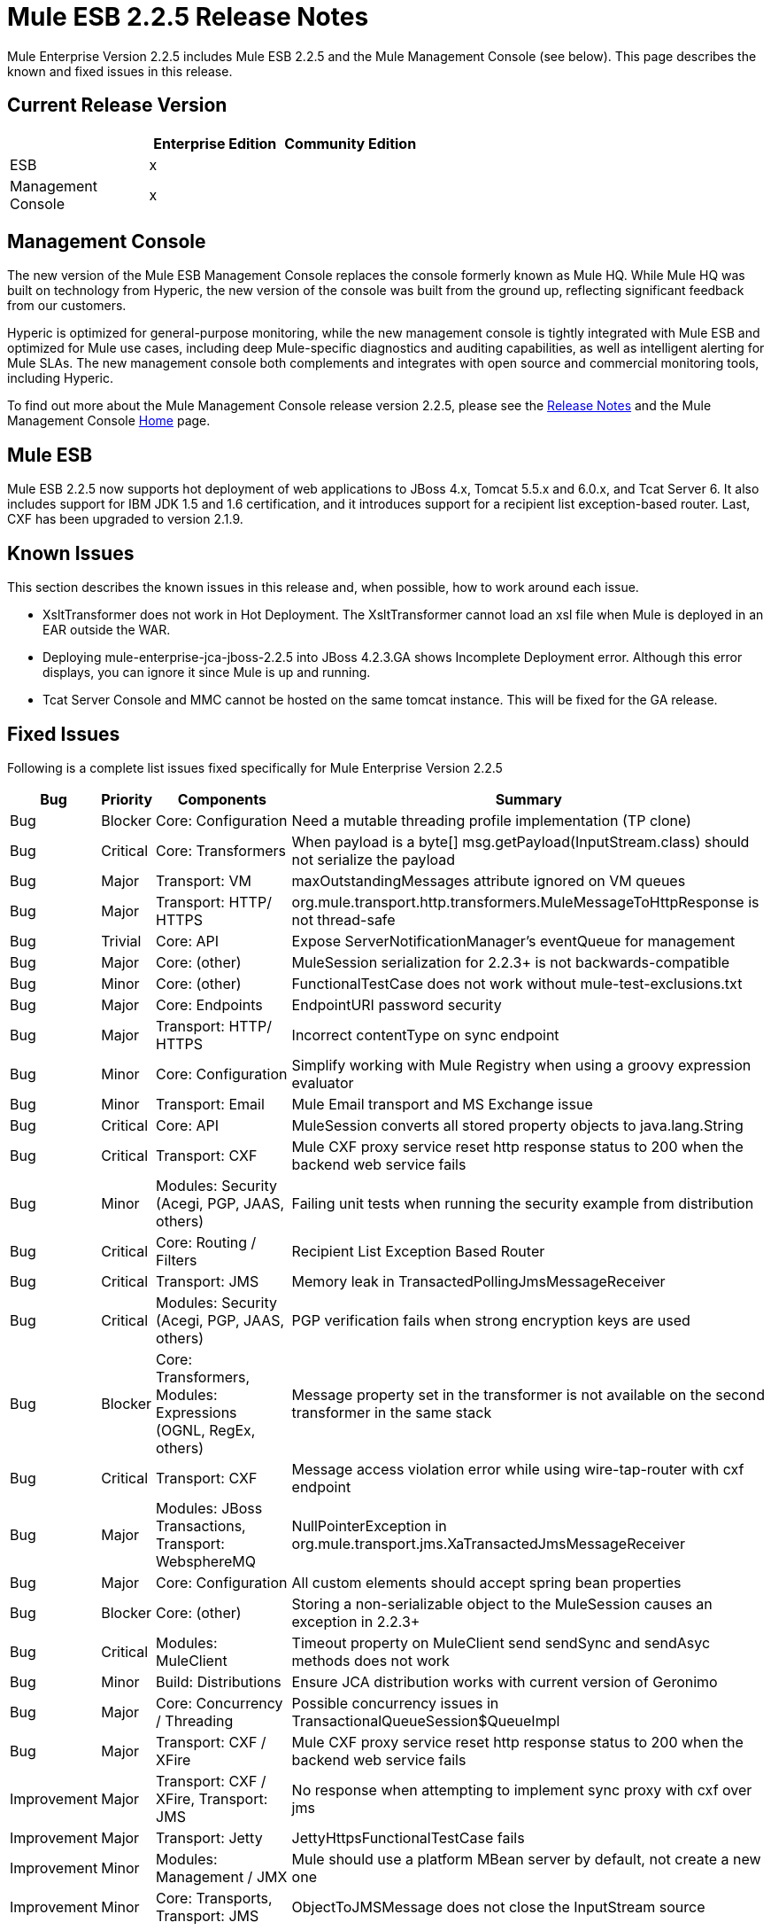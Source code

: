 = Mule ESB 2.2.5 Release Notes
:keywords: release notes, esb


Mule Enterprise Version 2.2.5 includes Mule ESB 2.2.5 and the Mule Management Console (see below). This page describes the known and fixed issues in this release.

== Current Release Version

[%header,cols="34,33,33"]
|===
|  |Enterprise Edition |Community Edition
|ESB |x | 
|Management +
 Console |x | 
|===

== Management Console

The new version of the Mule ESB Management Console replaces the console formerly known as Mule HQ. While Mule HQ was built on technology from Hyperic, the new version of the console was built from the ground up, reflecting significant feedback from our customers.

Hyperic is optimized for general-purpose monitoring, while the new management console is tightly integrated with Mule ESB and optimized for Mule use cases, including deep Mule-specific diagnostics and auditing capabilities, as well as intelligent alerting for Mule SLAs. The new management console both complements and integrates with open source and commercial monitoring tools, including Hyperic.

To find out more about the Mule Management Console release version 2.2.5, please see the link:/release-notes/legacy-mule-release-notes[Release Notes] and the Mule Management Console link:/mule-management-console/v/3.7[Home] page.

== Mule ESB

Mule ESB 2.2.5 now supports hot deployment of web applications to JBoss 4.x, Tomcat 5.5.x and 6.0.x, and Tcat Server 6. It also includes support for IBM JDK 1.5 and 1.6 certification, and it introduces support for a recipient list exception-based router. Last, CXF has been upgraded to version 2.1.9.

== Known Issues

This section describes the known issues in this release and, when possible, how to work around each issue.

* XsltTransformer does not work in Hot Deployment. The XsltTransformer cannot load an xsl file when Mule is deployed in an EAR outside the WAR.
* Deploying mule-enterprise-jca-jboss-2.2.5 into JBoss 4.2.3.GA shows Incomplete Deployment error. Although this error displays, you can ignore it since Mule is up and running.
* Tcat Server Console and MMC cannot be hosted on the same tomcat instance. This will be fixed for the GA release.

== Fixed Issues

Following is a complete list issues fixed specifically for Mule Enterprise Version 2.2.5

[%header%autowidth.spread]
|===
|Bug |Priority |Components |Summary
|Bug |Blocker |Core: Configuration |Need a mutable threading profile implementation (TP clone)
|Bug |Critical |Core: Transformers |When payload is a byte[] msg.getPayload(InputStream.class) should not serialize the payload
|Bug |Major |Transport: VM |maxOutstandingMessages attribute ignored on VM queues
|Bug |Major |Transport: HTTP/ HTTPS |org.mule.transport.http.transformers.MuleMessageToHttpResponse is not thread-safe
|Bug |Trivial |Core: API |Expose ServerNotificationManager's eventQueue for management
|Bug |Major |Core: (other) |MuleSession serialization for 2.2.3+ is not backwards-compatible
|Bug |Minor |Core: (other) |FunctionalTestCase does not work without mule-test-exclusions.txt
|Bug |Major |Core: Endpoints |EndpointURI password security
|Bug |Major |Transport: HTTP/ HTTPS |Incorrect contentType on sync endpoint
|Bug |Minor |Core: Configuration |Simplify working with Mule Registry when using a groovy expression evaluator
|Bug |Minor |Transport: Email |Mule Email transport and MS Exchange issue
|Bug |Critical |Core: API |MuleSession converts all stored property objects to java.lang.String
|Bug |Critical |Transport: CXF |Mule CXF proxy service reset http response status to 200 when the backend web service fails
|Bug |Minor |Modules: Security (Acegi, PGP, JAAS, others) |Failing unit tests when running the security example from distribution
|Bug |Critical |Core: Routing / Filters |Recipient List Exception Based Router
|Bug |Critical |Transport: JMS |Memory leak in TransactedPollingJmsMessageReceiver
|Bug |Critical |Modules: Security (Acegi, PGP, JAAS, others) |PGP verification fails when strong encryption keys are used
|Bug |Blocker |Core: Transformers, Modules: Expressions (OGNL, RegEx, others) |Message property set in the transformer is not available on the second transformer in the same stack
|Bug |Critical |Transport: CXF |Message access violation error while using wire-tap-router with cxf endpoint
|Bug |Major |Modules: JBoss Transactions, Transport: WebsphereMQ |NullPointerException in org.mule.transport.jms.XaTransactedJmsMessageReceiver
|Bug |Major |Core: Configuration |All custom elements should accept spring bean properties
|Bug |Blocker |Core: (other) |Storing a non-serializable object to the MuleSession causes an exception in 2.2.3+
|Bug |Critical |Modules: MuleClient |Timeout property on MuleClient send sendSync and sendAsyc methods does not work
|Bug |Minor |Build: Distributions |Ensure JCA distribution works with current version of Geronimo
|Bug |Major |Core: Concurrency / Threading |Possible concurrency issues in TransactionalQueueSession$QueueImpl
|Bug |Major |Transport: CXF / XFire |Mule CXF proxy service reset http response status to 200 when the backend web service fails
|Improvement |Major |Transport: CXF / XFire, Transport: JMS |No response when attempting to implement sync proxy with cxf over jms
|Improvement |Major |Transport: Jetty |JettyHttpsFunctionalTestCase fails
|Improvement |Minor |Modules: Management / JMX |Mule should use a platform MBean server by default, not create a new one
|Improvement |Minor |Core: Transports, Transport: JMS |ObjectToJMSMessage does not close the InputStream source
|Improvement |Major |Core: Configuration |All custom elements should accept spring bean properties
|Improvement |Major |Transport: HTTP/ HTTPS |Mule sends Transfer-Encoding header when used with servlet transport, confusing the servlet container
|Improvement |Critical |Modules: MuleClient, Transport: CXF / XFire, Transport: HTTP/ HTTPS |MuleClient.send() timeout is not respected with http transport
|New Feature |Blocker |Core: API |Enhance Registry API with Map<key,object> lookupByType(Class)
|===

